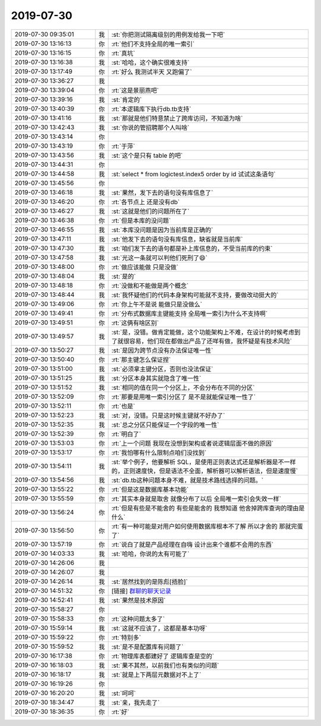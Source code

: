 2019-07-30
-------------

.. list-table::
   :widths: 25, 1, 60

   * - 2019-07-30 09:35:01
     - 我
     - :st:`你把测试隔离级别的用例发给我一下吧`
   * - 2019-07-30 13:16:13
     - 你
     - :rt:`他们不支持全局的唯一索引`
   * - 2019-07-30 13:16:15
     - 你
     - :rt:`真坑`
   * - 2019-07-30 13:16:38
     - 我
     - :st:`哈哈，这个确实很难支持`
   * - 2019-07-30 13:17:49
     - 你
     - :rt:`好么 我测试半天 又跑偏了`
   * - 2019-07-30 13:36:27
     - 我
     - .. image:: /images/331748.jpg
          :width: 100px
   * - 2019-07-30 13:39:04
     - 你
     - :rt:`这是景丽燕吧`
   * - 2019-07-30 13:39:16
     - 我
     - :st:`肯定的`
   * - 2019-07-30 13:40:39
     - 你
     - :rt:`本逻辑库下执行db.tb支持`
   * - 2019-07-30 13:41:16
     - 我
     - :st:`那就是他们特意禁止了跨库访问，不知道为啥`
   * - 2019-07-30 13:42:43
     - 我
     - :st:`你说的管招聘那个人叫啥`
   * - 2019-07-30 13:43:14
     - 你
     - .. image:: /images/331754.jpg
          :width: 100px
   * - 2019-07-30 13:43:19
     - 你
     - :rt:`于萍`
   * - 2019-07-30 13:43:56
     - 我
     - :st:`这个是只有 table 的吧`
   * - 2019-07-30 13:44:31
     - 你
     - .. image:: /images/331757.jpg
          :width: 100px
   * - 2019-07-30 13:44:58
     - 我
     - :st:`select * from logictest.index5 order by id
       试试这条语句`
   * - 2019-07-30 13:45:56
     - 你
     - .. image:: /images/331759.jpg
          :width: 100px
   * - 2019-07-30 13:46:18
     - 我
     - :st:`果然，发下去的语句没有库信息了`
   * - 2019-07-30 13:46:20
     - 你
     - :rt:`各节点上 还是没有db`
   * - 2019-07-30 13:46:27
     - 我
     - :st:`这就是他们的问题所在了`
   * - 2019-07-30 13:46:38
     - 你
     - :rt:`但是本库的没问题`
   * - 2019-07-30 13:46:55
     - 我
     - :st:`本库没问题是因为当前库是正确的`
   * - 2019-07-30 13:47:11
     - 我
     - :st:`他发下去的语句没有库信息，缺省就是当前库`
   * - 2019-07-30 13:47:30
     - 我
     - :st:`咱们发下去的语句都是补上库信息的，不受当前库的约束`
   * - 2019-07-30 13:47:58
     - 我
     - :st:`光这一条就可以判他们死刑了😄`
   * - 2019-07-30 13:48:00
     - 你
     - :rt:`做应该能做 只是没做`
   * - 2019-07-30 13:48:04
     - 我
     - :st:`是的`
   * - 2019-07-30 13:48:18
     - 你
     - :rt:`没做和不能做是两个概念`
   * - 2019-07-30 13:48:44
     - 我
     - :st:`我怀疑他们的代码本身架构可能就不支持，要做改动挺大的`
   * - 2019-07-30 13:49:06
     - 你
     - :rt:`你上午不是说 能做只是没做么`
   * - 2019-07-30 13:49:41
     - 你
     - :rt:`分布式数据库主键能支持 全局唯一索引为什么不支持啊`
   * - 2019-07-30 13:49:51
     - 你
     - :rt:`这俩有啥区别`
   * - 2019-07-30 13:49:57
     - 我
     - :st:`是，没错。做肯定能做，这个功能架构上不难，在设计的时候考虑到了就很容易，他们现在都做出产品了还咩有做，我怀疑是有技术风险`
   * - 2019-07-30 13:50:27
     - 我
     - :st:`是因为跨节点没有办法保证唯一性`
   * - 2019-07-30 13:50:40
     - 你
     - :rt:`那主键怎么保证捏`
   * - 2019-07-30 13:51:00
     - 我
     - :st:`必须拿主键分区，否则也没法保证`
   * - 2019-07-30 13:51:25
     - 我
     - :st:`分区本身其实就隐含了唯一性`
   * - 2019-07-30 13:51:52
     - 我
     - :st:`相同的值在同一个分区上，不会分布在不同的分区`
   * - 2019-07-30 13:52:09
     - 你
     - :rt:`那要是用唯一索引分区了 是不是就能保证唯一性了`
   * - 2019-07-30 13:52:11
     - 你
     - :rt:`也是`
   * - 2019-07-30 13:52:23
     - 我
     - :st:`对，没错。只是这时候主键就不好办了`
   * - 2019-07-30 13:52:35
     - 我
     - :st:`总之分区只能保证一个字段的唯一性`
   * - 2019-07-30 13:52:39
     - 你
     - :rt:`明白了`
   * - 2019-07-30 13:53:03
     - 你
     - :rt:`上一个问题 我现在没想到架构或者说逻辑层面不做的原因`
   * - 2019-07-30 13:53:17
     - 你
     - :rt:`我怕哪有什么限制点咱们没找到`
   * - 2019-07-30 13:54:11
     - 我
     - :st:`举个例子，他要解析 SQL，是使用正则表达式还是解析器是不一样的，正则速度快，但是语法不全面，解析器可以解析语法，但是速度慢`
   * - 2019-07-30 13:54:56
     - 我
     - :st:`db.tb这种问题本身不难，就是技术路线选择的问题。`
   * - 2019-07-30 13:55:22
     - 你
     - :rt:`但是这是数据库基本功能`
   * - 2019-07-30 13:55:59
     - 你
     - :rt:`其实本身就是取舍 就像分布了以后 全局唯一索引会失效一样`
   * - 2019-07-30 13:56:24
     - 你
     - :rt:`但是有些是不能舍的 有些是能舍的 我想知道 他舍掉跨库查询的理由是什么`
   * - 2019-07-30 13:56:50
     - 你
     - :rt:`有一种可能是对用户如何使用数据库根本不了解 所以才舍的 那就完蛋了`
   * - 2019-07-30 13:57:19
     - 你
     - :rt:`说白了就是产品经理在自嗨 设计出来个谁都不会用的东西`
   * - 2019-07-30 14:03:33
     - 我
     - :st:`哈哈，你说的太有可能了`
   * - 2019-07-30 14:26:06
     - 我
     - .. image:: /images/331796.jpg
          :width: 100px
   * - 2019-07-30 14:26:07
     - 我
     - .. image:: /images/331797.jpg
          :width: 100px
   * - 2019-07-30 14:26:14
     - 我
     - :st:`居然找到的是陈彪[捂脸]`
   * - 2019-07-30 14:51:32
     - 你
     - [链接] `群聊的聊天记录 <https://support.weixin.qq.com/cgi-bin/mmsupport-bin/readtemplate?t=page/favorite_record__w_unsupport>`_
   * - 2019-07-30 14:52:41
     - 我
     - :st:`果然是技术原因`
   * - 2019-07-30 15:58:27
     - 你
     - .. image:: /images/331801.jpg
          :width: 100px
   * - 2019-07-30 15:58:33
     - 你
     - :rt:`这种问题太多了`
   * - 2019-07-30 15:59:14
     - 我
     - :st:`这就不应该了，这都是基本功呀`
   * - 2019-07-30 15:59:22
     - 你
     - :rt:`特别多`
   * - 2019-07-30 15:59:52
     - 我
     - :st:`是不是配置库有问题了`
   * - 2019-07-30 16:17:38
     - 你
     - :rt:`物理库表都建好了 逻辑库查是空的`
   * - 2019-07-30 16:18:03
     - 我
     - :st:`果不其然，以前我们也有类似的问题`
   * - 2019-07-30 16:18:17
     - 我
     - :st:`就是上下两层元数据对不上了`
   * - 2019-07-30 16:19:26
     - 你
     - .. image:: /images/331809.jpg
          :width: 100px
   * - 2019-07-30 16:20:20
     - 我
     - :st:`呵呵`
   * - 2019-07-30 18:34:47
     - 我
     - :st:`亲，我先走了`
   * - 2019-07-30 18:36:35
     - 你
     - :rt:`好`